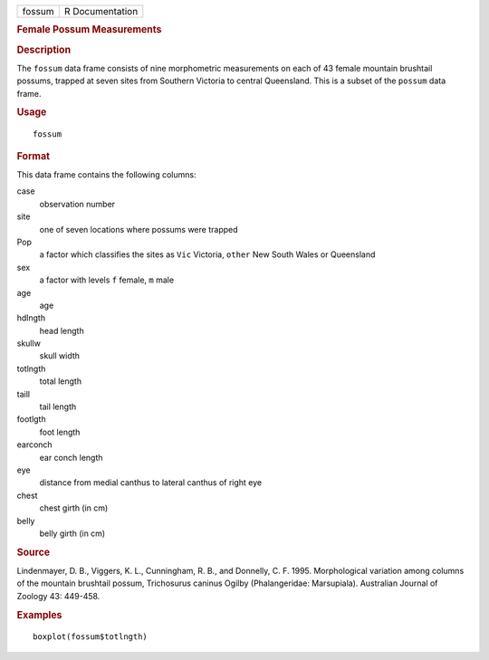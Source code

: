 .. container::

   ====== ===============
   fossum R Documentation
   ====== ===============

   .. rubric:: Female Possum Measurements
      :name: female-possum-measurements

   .. rubric:: Description
      :name: description

   The ``fossum`` data frame consists of nine morphometric measurements
   on each of 43 female mountain brushtail possums, trapped at seven
   sites from Southern Victoria to central Queensland. This is a subset
   of the ``possum`` data frame.

   .. rubric:: Usage
      :name: usage

   ::

      fossum

   .. rubric:: Format
      :name: format

   This data frame contains the following columns:

   case
      observation number

   site
      one of seven locations where possums were trapped

   Pop
      a factor which classifies the sites as ``Vic`` Victoria, ``other``
      New South Wales or Queensland

   sex
      a factor with levels ``f`` female, ``m`` male

   age
      age

   hdlngth
      head length

   skullw
      skull width

   totlngth
      total length

   taill
      tail length

   footlgth
      foot length

   earconch
      ear conch length

   eye
      distance from medial canthus to lateral canthus of right eye

   chest
      chest girth (in cm)

   belly
      belly girth (in cm)

   .. rubric:: Source
      :name: source

   Lindenmayer, D. B., Viggers, K. L., Cunningham, R. B., and Donnelly,
   C. F. 1995. Morphological variation among columns of the mountain
   brushtail possum, Trichosurus caninus Ogilby (Phalangeridae:
   Marsupiala). Australian Journal of Zoology 43: 449-458.

   .. rubric:: Examples
      :name: examples

   ::

      boxplot(fossum$totlngth)
